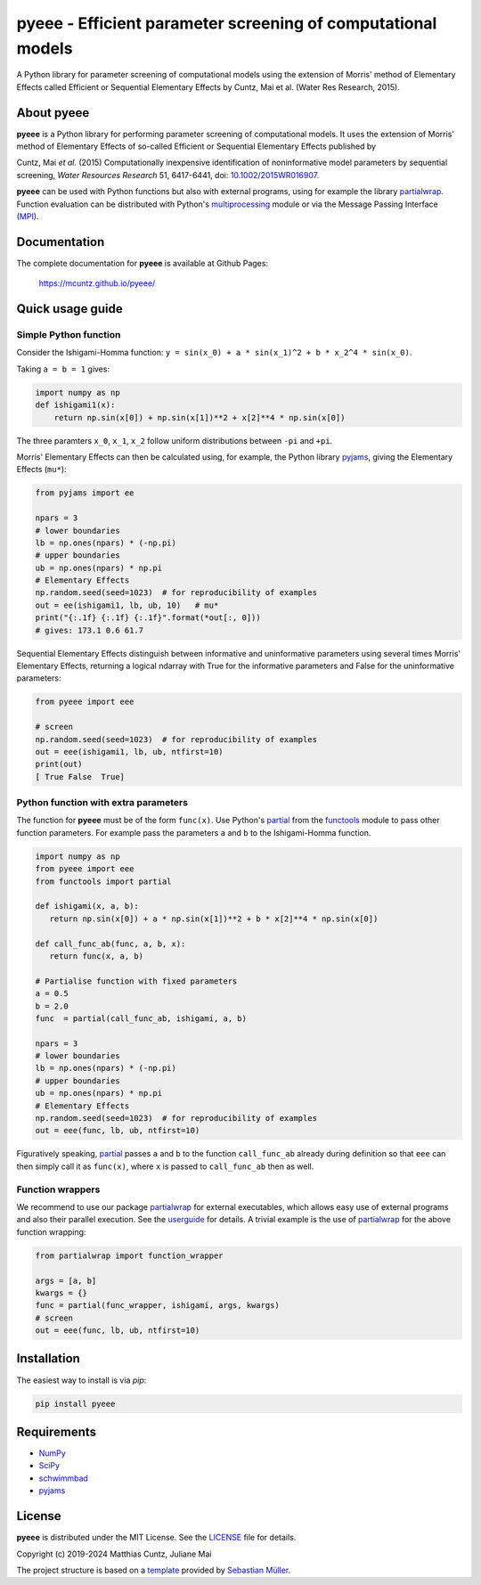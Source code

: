 pyeee - Efficient parameter screening of computational models
=============================================================
..
   pandoc -f rst -t html -o README.html README.rst

A Python library for parameter screening of computational models using
the extension of Morris' method of Elementary Effects called Efficient
or Sequential Elementary Effects by Cuntz, Mai et al. (Water Res
Research, 2015).

|DOI| |PyPI version| |License| |Build Status| |Coverage Status|


About pyeee
-----------

**pyeee** is a Python library for performing parameter screening of
computational models. It uses the extension of Morris' method of
Elementary Effects of so-called Efficient or Sequential Elementary
Effects published by

Cuntz, Mai `et al.` (2015) Computationally inexpensive identification
of noninformative model parameters by sequential screening,
`Water Resources Research` 51, 6417-6441, doi: `10.1002/2015WR016907`_.

**pyeee** can be used with Python functions but also with external
programs, using for example the library `partialwrap`_. Function
evaluation can be distributed with Python's `multiprocessing`_ module
or via the Message Passing Interface (`MPI`_).


Documentation
-------------

The complete documentation for **pyeee** is available at Github Pages:

   https://mcuntz.github.io/pyeee/


Quick usage guide
-----------------

Simple Python function
^^^^^^^^^^^^^^^^^^^^^^

Consider the Ishigami-Homma function:
``y = sin(x_0) + a * sin(x_1)^2 + b * x_2^4 * sin(x_0)``.

Taking ``a = b = 1`` gives:

.. code:: python

   import numpy as np
   def ishigami1(x):
       return np.sin(x[0]) + np.sin(x[1])**2 + x[2]**4 * np.sin(x[0])

The three paramters ``x_0``, ``x_1``, ``x_2`` follow
uniform distributions between ``-pi`` and ``+pi``.

Morris' Elementary Effects can then be calculated using, for example,
the Python library `pyjams`_, giving the Elementary Effects (``mu*``):

.. code:: python

   from pyjams import ee

   npars = 3
   # lower boundaries
   lb = np.ones(npars) * (-np.pi)
   # upper boundaries
   ub = np.ones(npars) * np.pi
   # Elementary Effects
   np.random.seed(seed=1023)  # for reproducibility of examples
   out = ee(ishigami1, lb, ub, 10)   # mu*
   print("{:.1f} {:.1f} {:.1f}".format(*out[:, 0]))
   # gives: 173.1 0.6 61.7

Sequential Elementary Effects distinguish between informative and
uninformative parameters using several times Morris' Elementary
Effects, returning a logical ndarray with True for the informative
parameters and False for the uninformative parameters:

.. code:: python

   from pyeee import eee

   # screen
   np.random.seed(seed=1023)  # for reproducibility of examples
   out = eee(ishigami1, lb, ub, ntfirst=10)
   print(out)
   [ True False  True]


Python function with extra parameters
^^^^^^^^^^^^^^^^^^^^^^^^^^^^^^^^^^^^^

The function for **pyeee** must be of the form ``func(x)``. Use
Python's `partial`_ from the `functools`_ module to pass other
function parameters. For example pass the parameters ``a`` and ``b``
to the Ishigami-Homma function.

.. code:: python

   import numpy as np
   from pyeee import eee
   from functools import partial

   def ishigami(x, a, b):
      return np.sin(x[0]) + a * np.sin(x[1])**2 + b * x[2]**4 * np.sin(x[0])

   def call_func_ab(func, a, b, x):
      return func(x, a, b)

   # Partialise function with fixed parameters
   a = 0.5
   b = 2.0
   func  = partial(call_func_ab, ishigami, a, b)

   npars = 3
   # lower boundaries
   lb = np.ones(npars) * (-np.pi)
   # upper boundaries
   ub = np.ones(npars) * np.pi
   # Elementary Effects
   np.random.seed(seed=1023)  # for reproducibility of examples
   out = eee(func, lb, ub, ntfirst=10)

Figuratively speaking, `partial`_ passes ``a`` and ``b`` to the
function ``call_func_ab`` already during definition so that ``eee``
can then simply call it as ``func(x)``, where ``x`` is passed to
``call_func_ab`` then as well.


Function wrappers
^^^^^^^^^^^^^^^^^

We recommend to use our package `partialwrap`_ for external
executables, which allows easy use of external programs and also their
parallel execution. See the `userguide`_ for details. A trivial
example is the use of `partialwrap`_ for the above function wrapping:

.. code:: python

   from partialwrap import function_wrapper
   
   args = [a, b]
   kwargs = {}
   func = partial(func_wrapper, ishigami, args, kwargs)
   # screen
   out = eee(func, lb, ub, ntfirst=10)


Installation
------------

The easiest way to install is via `pip`:

.. code-block:: bash

   pip install pyeee

..
   or via `conda`:

   .. code-block:: bash

      conda install -c conda-forge pyeee


Requirements
------------

-  `NumPy <https://www.numpy.org>`__
-  `SciPy <https://www.numpy.org>`__
-  `schwimmbad <https://github.com/adrn/schwimmbad>`__
-  `pyjams <https://github.com/mcuntz/pyjams>`__


License
-------

**pyeee** is distributed under the MIT License. See the
`LICENSE`_ file for details.

Copyright (c) 2019-2024 Matthias Cuntz, Juliane Mai

The project structure is based on a `template`_ provided by `Sebastian Müller`_.

.. |DOI| image:: https://zenodo.org/badge/DOI/10.5281/zenodo.3620909.svg
   :target: https://doi.org/10.5281/zenodo.3620909
.. |PyPI version| image:: https://badge.fury.io/py/pyeee.svg
   :target: https://badge.fury.io/py/pyeee
.. |Conda version| image:: https://anaconda.org/conda-forge/pyeee/badges/version.svg
   :target: https://anaconda.org/conda-forge/pyeee
.. |License| image:: http://img.shields.io/badge/license-MIT-blue.svg?style=flat
   :target: https://github.com/mcuntz/pyeee/blob/master/LICENSE
.. |Build Status| image:: https://github.com/mcuntz/pyeee/workflows/Continuous%20Integration/badge.svg?branch=master
   :target: https://github.com/mcuntz/pyeee/actions
.. |Coverage Status| image:: https://coveralls.io/repos/github/mcuntz/pyeee/badge.svg?branch=master
   :target: https://coveralls.io/github/mcuntz/pyeee?branch=master

.. _10.1002/2015WR016907: http://doi.org/10.1002/2015WR016907
.. _LICENSE: https://github.com/mcuntz/pyeee/LICENSE
.. _MPI: https://bitbucket.org/mpi4py/mpi4py
.. _Sebastian Müller: https://github.com/MuellerSeb
.. _functools: https://docs.python.org/3/library/functools.html
.. _multiprocessing: https://docs.python.org/3/library/multiprocessing.html
.. _partial: https://docs.python.org/3/library/functools.html#functools.partial
.. _partialwrap: https://mcuntz.github.io/partialwrap/
.. _pyjams: https://mcuntz.github.io/pyjams/
.. _template: https://github.com/MuellerSeb/template
.. _userguide: https://mcuntz.github.io/pyeee/html/userguide.html
